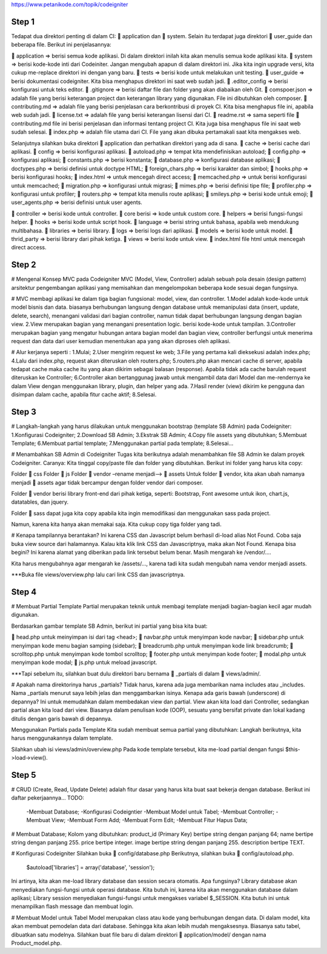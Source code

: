 https://www.petanikode.com/topik/codeigniter

=========================================================================================================================
Step 1
=========================================================================================================================
Tedapat dua direktori penting di dalam CI: 📁 application dan 📁 system. 
Selain itu terdapat juga direktori 📁 user_guide dan beberapa file. Berikut ini penjelasannya:

📁 application => berisi semua kode aplikasi. Di dalam direktori inilah kita akan menulis semua kode aplikasi kita.
📁 system => berisi kode-kode inti dari Codeiniter. Jangan mengubah apapun di dalam direktori ini. Jika kita ingin upgrade versi, kita cukup me-replace direktori ini dengan yang baru.
📁 tests => berisi kode untuk melakukan unit testing.
📁 user_guide => berisi dokumentasi codeigniter. Kita bisa menghapus direktori ini saat web sudah jadi.
📄 .editor_config => berisi konfigurasi untuk teks editor.
📄 .gitignore => berisi daftar file dan folder yang akan diabaikan oleh Git.
📄 comspoer.json => adalah file yang berisi keterangan project dan keterangan library yang digunakan. File ini dibutuhkan oleh composer.
📖 contributing.md => adalah file yang berisi penjelasan cara berkontribusi di proyek CI. Kita bisa menghapus file ini, apabila web sudah jadi.
📖 license.txt => adalah file yang berisi keterangan lisensi dari CI.
📖 readme.rst => sama seperti file 📄 contributing.md file ini berisi penjelasan dan informasi tentang project CI. Kita juga bisa menghapus file ini saat web sudah selesai.
📄 index.php => adalah file utama dari CI. File yang akan dibuka pertamakali saat kita mengakses web.


Selanjutnya silahkan buka direktori 📁 application dan perhatikan direktori yang ada di sana.
📁 cache => berisi cache dari aplikasi.
📁 config => berisi konfigurasi aplikasi.
📄 autoload.php => tempat kita mendefinisikan autoload;
📄 config.php => konfigurasi aplikasi;
📄 constants.php => berisi konstanta;
📄 database.php => konfigurasi database aplikasi;
📄 doctypes.php => berisi definisi untuk doctype HTML;
📄 foreign_chars.php => berisi karakter dan simbol;
📄 hooks.php => berisi konfigurasi hooks;
📄 index.html => untuk mencegah direct access;
📄 memcached.php => untuk berisi konfigurasi untuk memcached;
📄 migration.php => konfigurasi untuk migrasi;
📄 mimes.php => berisi definisi tipe file;
📄 profiler.php => konfigurasi untuk profiler;
📄 routers.php => tempat kita menulis route aplikasi;
📄 smileys.php => berisi kode untuk emoji;
📄 user_agents.php => berisi definisi untuk user agents.

📁 controller => berisi kode untuk controller.
📁 core berisi => kode untuk custom core.
📁 helpers => berisi fungsi-fungsi helper.
📁 hooks => berisi kode untuk script hook.
📁 language => berisi string untuk bahasa, apabila web mendukung multibahasa.
📁 libraries => berisi library.
📁 logs => berisi logs dari aplikasi.
📁 models => berisi kode untuk model.
📁 thrid_party => berisi library dari pihak ketiga.
📁 views => berisi kode untuk view.
📄 index.html file html untuk mencegah direct access.

=========================================================================================================================
Step 2
=========================================================================================================================
# Mengenal Konsep MVC pada Codeigniter
MVC (Model, View, Controller) adalah sebuah pola desain (design pattern) arsitektur pengembangan aplikasi yang memisahkan dan mengelompokan beberapa kode sesuai degan fungsinya.

# MVC membagi aplikasi ke dalam tiga bagian fungsional: model, view, dan controller.
1.Model adalah kode-kode untuk model bisnis dan data. biasanya berhubungan langsung dengan database untuk memanipulasi data (insert, update, delete, search), menangani validasi dari bagian controller, namun tidak dapat berhubungan langsung dengan bagian view.
2.View merupakan bagian yang menangani presentation logic. berisi kode-kode untuk tampilan.
3.Controller merupakan bagian yang mengatur hubungan antara bagian model dan bagian view, controller berfungsi untuk menerima request dan data dari user kemudian menentukan apa yang akan diproses oleh aplikasi.

# Alur kerjanya seperti :
1.Mulai;
2.User mengirim request ke web;
3.File yang pertama kali dieksekusi adalah index.php;
4.Lalu dari index.php, request akan diteruskan oleh routers.php;
5.routers.php akan mencari cache di server, apabila tedapat cache maka cache itu yang akan dikirim sebagai balasan (response). Apabila tidak ada cache barulah request diteruskan ke Controller;
6.Controller akan bertanggunag jawab untuk mengambil data dari Model dan me-rendernya ke dalam View dengan menggunakan library, plugin, dan helper yang ada.
7.Hasil render (view) dikirim ke pengguna dan disimpan dalam cache, apabila fitur cache aktif;
8.Selesai.

=========================================================================================================================
Step 3
=========================================================================================================================
# Langkah-langkah yang harus dilakukan untuk menggunakan bootstrap (template SB Admin) pada Codeigniter:
1.Konfigurasi Codeigniter;
2.Download SB Admin;
3.Ekstrak SB Admin;
4.Copy file assets yang dibutuhkan;
5.Membuat Template;
6.Membuat partial template;
7.Menggunakan partial pada template;
8.Selesai…

# Menambahkan SB Admin di Codeigniter
Tugas kita berikutnya adalah menambahkan file SB Admin ke dalam proyek Codeigniter.
Caranya:
Kita tinggal copy/paste file dan folder yang dibutuhkan. Berikut ini folder yang harus kita copy:

Folder 📁 css
Folder 📁 js
Folder 📁 vendor –rename menjadi–> 📁 assets
Untuk folder 📁 vendor, kita akan ubah namanya menjadi 📁 assets agar tidak bercampur dengan folder vendor dari composer.

Folder 📁 vendor berisi library front-end dari pihak ketiga, seperti: Bootstrap, Font awesome untuk ikon, chart.js, datatables, dan jquery.

Folder 📁 sass dapat juga kita copy apabila kita ingin memodifikasi dan menggunakan sass pada project.

Namun, karena kita hanya akan memakai saja. Kita cukup copy tiga folder yang tadi.

# Kenapa tampilannya berantakan?
Ini karena CSS dan Javascript belum berhasil di-load alias Not Found.
Coba saja buka view source dari halamannya.
Kalau kita klik link CSS dan Javascriptnya, maka akan Not Found.
Kenapa bisa begini?
Ini karena alamat yang diberikan pada link tersebut belum benar. Masih mengarah ke /vendor/....

Kita harus mengubahnya agar mengarah ke /assets/..., karena tadi kita sudah mengubah nama vendor menjadi assets.

***Buka file views/overview.php lalu cari link CSS dan javascriptnya.

=========================================================================================================================
Step 4
=========================================================================================================================
# Membuat Partial Template
Partial merupakan teknik untuk membagi template menjadi bagian-bagian kecil agar mudah digunakan.

Berdasarkan gambar template SB Admin, berikut ini partial yang bisa kita buat:

📄 head.php untuk meinyimpan isi dari tag <head>;
📄 navbar.php untuk menyimpan kode navbar;
📄 sidebar.php untuk menyimpan kode menu bagian samping (sidebar);
📄 breadcrumb.php untuk menyimpan kode link breadcrumb;
📄 scrolltop.php untuk menyimpan kode tombol scrolltop;
📄 footer.php untuk menyimpan kode footer;
📄 modal.php untuk menyimpan kode modal;
📄 js.php untuk meload javascript.

***Tapi sebelum itu, silahkan buat dulu direktori baru bernama 📁 _partials di dalam 📁 views/admin/.


# Apakah nama direktorinya harus _partials?
Tidak harus, karena ada juga membarikan nama includes atau _includes.
Nama _partials menurut saya lebih jelas dan menggambarkan isinya.
Kenapa ada garis bawah (underscore) di depannya?
Ini untuk memudahkan dalam membedakan view dan partial. View akan kita load dari Controller, sedangkan partial akan kita load dari view.
Biasanya dalam penulisan kode (OOP), sesuatu yang bersifat private dan lokal kadang ditulis dengan garis bawah di depannya.

Menggunakan Partials pada Template
Kita sudah membuat semua partial yang dibutuhkan:
Langkah berikutnya, kita harus menggunakannya dalam template.

Silahkan ubah isi views/admin/overview.php
Pada kode template tersebut, kita me-load partial dengan fungsi $this->load->view().

=========================================================================================================================
Step 5
=========================================================================================================================
# CRUD (Create, Read, Update Delete) adalah fitur dasar yang harus kita buat saat bekerja dengan database.
Berikut ini daftar pekerjaannya…
TODO:
 -Membuat Database;
 -Konfigurasi Codeigntier
 -Membuat Model untuk Tabel;
 -Membuat Controller;
 -Membuat View;
 -Membuat Form Add;
 -Membuat Form Edit;
 -Membuat Fitur Hapus Data;

# Membuat Database;
Kolom yang dibutuhkan:
product_id (Primary Key) bertipe string dengan panjang 64;
name bertipe string dengan panjang 255.
price bertipe integer.
image bertipe string dengan panjang 255.
description bertipe TEXT.

# Konfigurasi Codeigniter
Silahkan buka 📄 config/database.php
Berikutnya, silahkan buka 📄 config/autoload.php.
	$autoload['libraries'] = array('database', 'session');

Ini artinya, kita akan me-load library database dan session secara otomatis.
Apa fungsinya?
Library database akan menyediakan fungsi-fungsi untuk operasi database. Kita butuh ini, karena kita akan menggunakan database dalam aplikasi;
Library session menyediakan fungsi-fungsi untuk mengakses variabel $_SESSION. Kita butuh ini untuk menampilkan flash message dan membuat login.

# Membuat Model untuk Tabel
Model merupakan class atau kode yang berhubungan dengan data.
Di dalam model, kita akan membuat pemodelan data dari database. Sehingga kita akan lebih mudah mengaksesnya.
Biasanya satu tabel, dibuatkan satu modelnya.
Silahkan buat file baru di dalam direktori 
📁 application/model/ dengan nama Product_model.php.